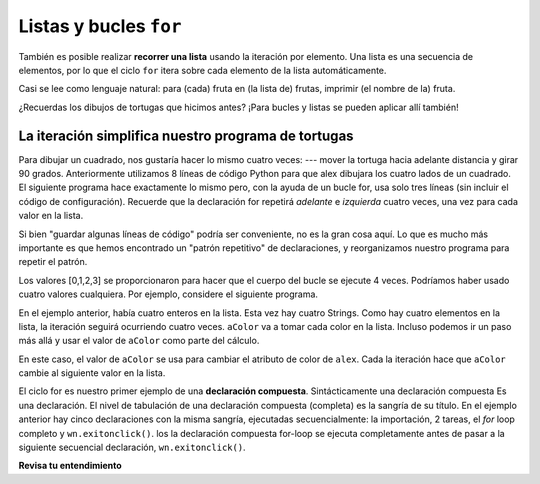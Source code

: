 ..  Copyright (C)  Brad Miller, David Ranum, Jeffrey Elkner, Peter Wentworth, Allen B. Downey, Chris
    Meyers, and Dario Mitchell.  Permission is granted to copy, distribute
    and/or modify this document under the terms of the GNU Free Documentation
    License, Version 1.3 or any later version published by the Free Software
    Foundation; with Invariant Sections being Forward, Prefaces, and
    Contributor List, no Front-Cover Texts, and no Back-Cover Texts.  A copy of
    the license is included in the section entitled "GNU Free Documentation
    License".

.. qnum::
   :prefix: iter-5-
   :start: 1

Listas y bucles ``for``
=======================

También es posible realizar **recorrer una lista** usando la iteración por elemento. Una lista es una secuencia de elementos, por lo que el ciclo ``for`` itera sobre cada elemento de la lista automáticamente.

.. activecode:: ac6_5_1

    fruits = ["apple", "orange", "banana", "cherry"]

    for afruit in fruits:     # by item
        print(afruit)

Casi se lee como lenguaje natural: para (cada) fruta en (la lista de) frutas,
imprimir (el nombre de la) fruta.

¿Recuerdas los dibujos de tortugas que hicimos antes? ¡Para bucles y listas se pueden aplicar allí también!

La iteración simplifica nuestro programa de tortugas
-----------------------------------------------------

Para dibujar un cuadrado, nos gustaría hacer lo mismo cuatro veces: --- mover la tortuga hacia adelante
distancia y girar 90 grados. Anteriormente utilizamos 8 líneas de código Python para que alex dibujara los cuatro
lados de un cuadrado. El siguiente programa hace exactamente lo mismo pero, con la ayuda de un bucle for,
usa solo tres líneas (sin incluir el código de configuración). Recuerde que la declaración for
repetirá `adelante` e `izquierda` cuatro veces, una vez para cada valor en la lista.

.. activecode:: ac6_5_2
   :nocodelens:

   import turtle            # preparar a alex
   wn = turtle.Screen()
   alex = turtle.Turtle()

   for i in [0, 1, 2, 3]:      # repetir cuatro veces
       alex.forward(50)
       alex.left(90)

   wn.exitonclick()



Si bien "guardar algunas líneas de código" podría ser conveniente, no es la gran cosa aquí.
Lo que es mucho más importante es que hemos encontrado un "patrón repetitivo" de declaraciones,
y reorganizamos nuestro programa para repetir el patrón.

Los valores [0,1,2,3] se proporcionaron para hacer que el cuerpo del bucle se ejecute 4 veces.
Podríamos haber usado cuatro valores cualquiera. Por ejemplo, considere el siguiente programa.


.. activecode:: ac6_5_3
   :nocodelens:

   import turtle            # preparar a alex
   wn = turtle.Screen()
   alex = turtle.Turtle()

   for aColor in ["yellow", "red", "purple", "blue"]:      # repetir cuatro veces
       alex.forward(50)
       alex.left(90)

   wn.exitonclick()

En el ejemplo anterior, había cuatro enteros en la lista. Esta vez hay cuatro Strings.
Como hay cuatro elementos en la lista, la iteración seguirá ocurriendo cuatro veces.
``aColor`` va a tomar cada color en la lista. Incluso podemos ir un paso más allá y usar el valor de
``aColor`` como parte del cálculo.

.. activecode:: ac6_5_4
    :nocodelens:

    import turtle            # preparar a alex
    wn = turtle.Screen()
    alex = turtle.Turtle()

    for aColor in ["yellow", "red", "purple", "blue"]:
        alex.color(aColor)
        alex.forward(50)
        alex.left(90)

    wn.exitonclick()

En este caso, el valor de ``aColor`` se usa para cambiar el atributo de color de ``alex``. Cada
la iteración hace que ``aColor`` cambie al siguiente valor en la lista.

El ciclo for es nuestro primer ejemplo de una **declaración compuesta**. Sintácticamente una declaración compuesta
Es una declaración. El nivel de tabulación de una declaración compuesta (completa) es la sangría de su título.
En el ejemplo anterior hay cinco declaraciones con la misma sangría, ejecutadas secuencialmente: la importación,
2 tareas, el *for* loop completo y ``wn.exitonclick()``. los la declaración compuesta for-loop se ejecuta
completamente antes de pasar a la siguiente secuencial declaración, ``wn.exitonclick()``.

**Revisa tu entendimiento**

.. mchoice:: question6_5_1
   :answer_a: 8
   :answer_b: 9
   :answer_c: 15
   :answer_d: Error, la sentencia for necesita usar la función range.
   :correct: b
   :feedback_a: La iteración por elemento se procesará una vez para cada elemento de la secuencia, incluso la lista vacía.
   :feedback_b: Sí, hay nueve elementos en la lista, por lo que el bucle for iterará nueve veces.
   :feedback_c: La iteración por elemento se procesará una vez para cada elemento de la secuencia. Cada cadena se ve como un solo elemento, incluso si puede iterar sobre una cadena.
   :feedback_d: La instrucción for puede iterar sobre una secuencia elemento por elemento.
   :practice: T

   ¿Cuántas veces iterará el ciclo for en las siguientes afirmaciones?
   
   .. code-block:: python

      p = [3, 4, "Me", 3, [], "Why", 0, "Tell", 9.3]
      for ch in p:
         print(ch)

.. mchoice:: question6_5_2
   :answer_a: Están sangrados en el mismo grado desde el encabezado del bucle.
   :answer_b: Siempre hay exactamente una línea en el cuerpo del bucle.
   :answer_c: El cuerpo del bucle termina con un punto y coma (;) que no se muestra en el código anterior.
   :correct: a
   :feedback_a: El cuerpo del bucle puede tener cualquier número de líneas, todas sangradas desde el encabezado del bucle.
   :feedback_b: El cuerpo del bucle puede tener más de una línea.
   :feedback_c: Python no necesita punto y coma en su sintaxis, se basa principalmente en la sangría.

   ¿Cómo sabe Python qué declaraciones están contenidas en el cuerpo del bucle?

.. mchoice:: question6_5_3
      :answer_a: Dibuja un cuadrado usando el mismo color para cada lado.
      :answer_b: Dibuja un cuadrado usando diferentes colores para cada lado.
      :answer_c: Dibuja un lado de un cuadrado.
      :correct: c
      :feedback_a: La pregunta no es pedirle que describa el resultado del ciclo completo, la pregunta es preguntarle sobre el resultado de una **iteración única** del ciclo.
      :feedback_b: Tenga en cuenta que aColor nunca se usa realmente dentro del bucle.
      :feedback_c: El cuerpo del bucle solo dibuja un lado del cuadrado. Se repetirá una vez para cada elemento de la lista. Sin embargo, el color de la tortuga nunca cambia.

      Considera el siguiente code:

      .. code-block:: python

        for aColor in ["yellow", "red", "green", "blue"]:
           alex.forward(50)
           alex.left(90)

      ¿Qué hace cada iteración a través del bucle?
